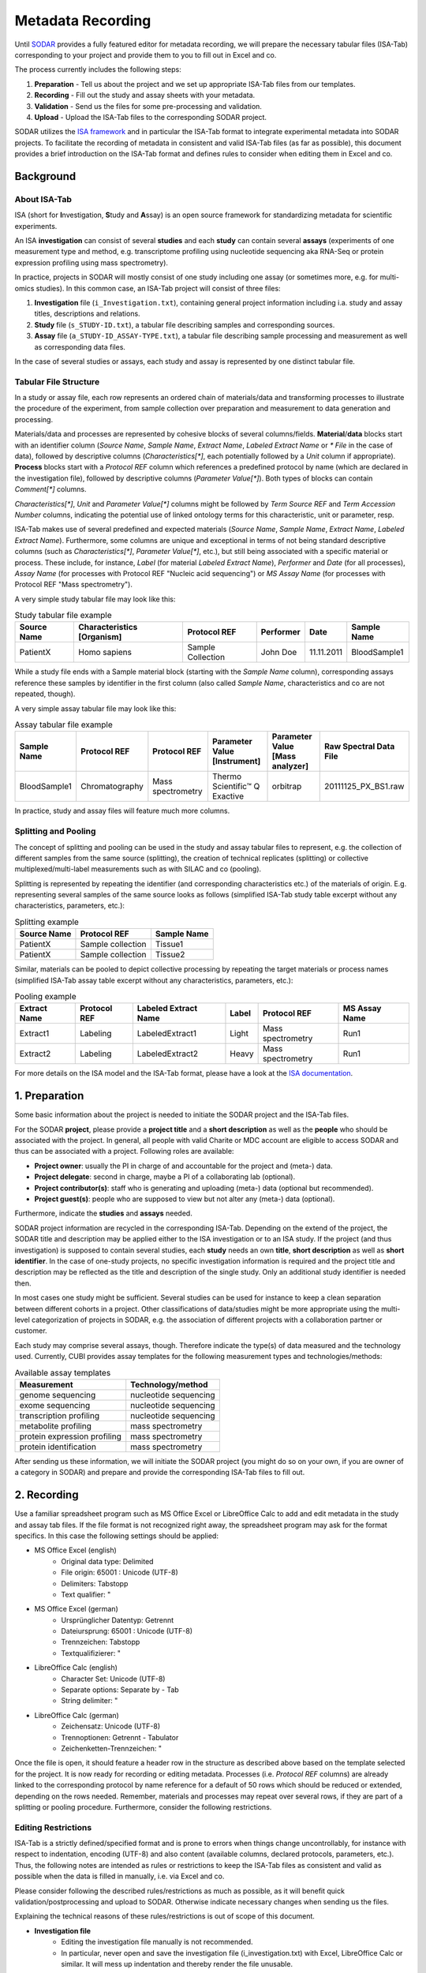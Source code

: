 .. _metadata_recording:

Metadata Recording
^^^^^^^^^^^^^^^^^^

Until SODAR_ provides a fully featured editor for metadata recording, we will
prepare the necessary tabular files (ISA-Tab) corresponding to your project and
provide them to you to fill out in Excel and co.

.. _SODAR: https://sodar.bihealth.org

The process currently includes the following steps:

1. **Preparation** - Tell us about the project and we set up appropriate
   ISA-Tab files from our templates.
2. **Recording** - Fill out the study and assay sheets with your metadata.
3. **Validation** - Send us the files for some pre-processing and validation.
4. **Upload** - Upload the ISA-Tab files to the corresponding SODAR project.

SODAR utilizes the `ISA framework`_ and in particular the ISA-Tab format to
integrate experimental metadata into SODAR projects. To facilitate the
recording of metadata in consistent and valid ISA-Tab files (as far as
possible), this document provides a brief introduction on the ISA-Tab format
and defines rules to consider when editing them in Excel and co.

.. _ISA framework: https://isa-tools.org/


Background
==========

About ISA-Tab
-------------

ISA (short for **I**\nvestigation, **S**\tudy and **A**\ssay) is an open
source framework for standardizing metadata for scientific experiments.

An ISA **investigation** can consist of several **studies** and each **study**
can contain several **assays** (experiments of one measurement type and
method, e.g. transcriptome profiling using nucleotide sequencing aka RNA-Seq
or protein expression profiling using mass spectrometry).

In practice, projects in SODAR will mostly consist of one study including one
assay (or sometimes more, e.g. for multi-omics studies). In this common case,
an ISA-Tab project will consist of three files:

1. **Investigation** file (``i_Investigation.txt``), containing general project
   information including i.a. study and assay titles, descriptions and
   relations.
2. **Study** file (``s_STUDY-ID.txt``), a tabular file describing samples and
   corresponding sources.
3. **Assay** file (``a_STUDY-ID_ASSAY-TYPE.txt``), a tabular file describing
   sample processing and measurement as well as corresponding data files.

In the case of several studies or assays, each study and assay is
represented by one distinct tabular file.

Tabular File Structure
----------------------

In a study or assay file, each row represents an ordered chain of
materials/data and transforming processes to illustrate the procedure of the
experiment, from sample collection over preparation and measurement to data
generation and processing.

Materials/data and processes are represented by cohesive blocks of several
columns/fields. **Material**/**data** blocks start with an identifier column
(*Source Name*, *Sample Name*, *Extract Name*, *Labeled Extract Name* or
*\* File* in the case of data), followed by descriptive columns
(*Characteristics[\*]*, each potentially followed by a *Unit* column if
appropriate). **Process** blocks start with a *Protocol REF* column which
references a predefined protocol by name (which are declared
in the investigation file), followed by descriptive columns (*Parameter
Value[\*]*). Both types of blocks can contain *Comment[\*]* columns.

*Characteristics[\*]*, *Unit* and *Parameter Value[\*]* columns might be
followed by *Term Source REF* and *Term Accession Number* columns, indicating
the potential use of linked ontology terms for this characteristic, unit or
parameter, resp.

ISA-Tab makes use of several predefined and expected materials (*Source Name*,
*Sample Name*, *Extract Name*, *Labeled Extract Name*). Furthermore, some
columns are unique and exceptional in terms of not being standard
descriptive columns (such as *Characteristics[\*]*, *Parameter Value[\*]*,
etc.), but still being associated with a specific material or process. These
include, for instance, *Label* (for material *Labeled Extract Name*),
*Performer* and *Date* (for all processes), *Assay Name* (for processes with
Protocol REF "Nucleic acid sequencing") or *MS Assay Name* (for processes
with Protocol REF "Mass spectrometry").

A very simple study tabular file may look like this:

.. list-table:: Study tabular file example
   :header-rows: 1

   * - Source Name
     - Characteristics [Organism]
     - Protocol REF
     - Performer
     - Date
     - Sample Name
   * - PatientX
     - Homo sapiens
     - Sample Collection
     - John Doe
     - 11.11.2011
     - BloodSample1

While a study file ends with a Sample material block (starting with the *Sample
Name* column), corresponding assays reference these samples by identifier in the
first column (also called *Sample Name*, characteristics and co are not
repeated, though).

A very simple assay tabular file may look like this:

.. list-table:: Assay tabular file example
   :header-rows: 1

   * - Sample Name
     - Protocol REF
     - Protocol REF
     - Parameter Value [Instrument]
     - Parameter Value [Mass analyzer]
     - Raw Spectral Data File
   * - BloodSample1
     - Chromatography
     - Mass spectrometry
     - Thermo Scientific™ Q Exactive
     - orbitrap
     - 20111125_PX_BS1.raw

In practice, study and assay files will feature much more columns.

Splitting and Pooling
---------------------

The concept of splitting and pooling can be used in the study and assay tabular
files to represent, e.g. the collection of different samples from the same
source (splitting), the creation of technical replicates (splitting) or
collective multiplexed/multi-label measurements such as with SILAC and co
(pooling).

Splitting is represented by repeating the identifier (and corresponding
characteristics etc.) of the materials of origin. E.g. representing several
samples of the same source looks as follows (simplified ISA-Tab study table
excerpt without any characteristics, parameters, etc.):

.. list-table:: Splitting example
   :header-rows: 1

   * - Source Name
     - Protocol REF
     - Sample Name
   * - PatientX
     - Sample collection
     - Tissue1
   * - PatientX
     - Sample collection
     - Tissue2

Similar, materials can be pooled to depict collective processing by repeating
the target materials or process names (simplified ISA-Tab assay table excerpt
without any characteristics, parameters, etc.):

.. list-table:: Pooling example
   :header-rows: 1

   * - Extract Name
     - Protocol REF
     - Labeled Extract Name
     - Label
     - Protocol REF
     - MS Assay Name
   * - Extract1
     - Labeling
     - LabeledExtract1
     - Light
     - Mass spectrometry
     - Run1
   * - Extract2
     - Labeling
     - LabeledExtract2
     - Heavy
     - Mass spectrometry
     - Run1

For more details on the ISA model and the ISA-Tab format, please have a look at
the `ISA documentation`_.

.. _ISA documentation: https://isa-specs.readthedocs.io/en/latest/


1. Preparation
==============

Some basic information about the project is needed to initiate the SODAR
project and the ISA-Tab files.

For the SODAR **project**, please provide a **project title** and a **short
description** as well as the **people** who should be associated with the
project. In general, all people with valid Charite or MDC account are
eligible to access SODAR and thus can be associated with a project.
Following roles are available:

* **Project owner**: usually the PI in charge of and accountable for the
  project and (meta-) data.
* **Project delegate**: second in charge, maybe a PI of a collaborating lab
  (optional).
* **Project contributor(s)**: staff who is generating and uploading (meta-)
  data (optional but recommended).
* **Project guest(s)**: people who are supposed to view but not alter any
  (meta-) data (optional).

Furthermore, indicate the **studies** and **assays** needed.

SODAR project information are recycled in the corresponding ISA-Tab. Depending
on the extend of the project, the SODAR title and description may be applied
either to the ISA investigation or to an ISA study. If the project (and thus
investigation) is supposed to contain several studies, each **study** needs an
own **title**, **short description** as well as **short identifier**. In the
case of one-study projects, no specific investigation information is
required and the project title and description may be reflected as the title
and description of the single study. Only an additional study identifier is
needed then.

In most cases one study might be sufficient. Several studies can be used for
instance to keep a clean separation between different cohorts in a project.
Other classifications of data/studies might be more appropriate using the
multi-level categorization of projects in SODAR, e.g. the association of
different projects with a collaboration partner or customer.

Each study may comprise several assays, though. Therefore indicate the type(s)
of data measured and the technology used. Currently, CUBI provides assay
templates for the following measurement types and technologies/methods:

.. list-table:: Available assay templates
   :header-rows: 1

   * - Measurement
     - Technology/method
   * - genome sequencing
     - nucleotide sequencing
   * - exome sequencing
     - nucleotide sequencing
   * - transcription profiling
     - nucleotide sequencing
   * - metabolite profiling
     - mass spectrometry
   * - protein expression profiling
     - mass spectrometry
   * - protein identification
     - mass spectrometry

After sending us these information, we will initiate the SODAR project (you
might do so on your own, if you are owner of a category in SODAR) and prepare
and provide the corresponding ISA-Tab files to fill out.


2. Recording
============

Use a familiar spreadsheet program such as MS Office Excel or LibreOffice Calc
to add and edit metadata in the study and assay tab files. If the file format
is not recognized right away, the spreadsheet program may ask for the format
specifics. In this case the following settings should be applied:

* MS Office Excel (english)
    * Original data type: Delimited
    * File origin: 65001 : Unicode (UTF-8)
    * Delimiters: Tabstopp
    * Text qualifier: "
* MS Office Excel (german)
    * Ursprünglicher Datentyp: Getrennt
    * Dateiursprung: 65001 : Unicode (UTF-8)
    * Trennzeichen: Tabstopp
    * Textqualifizierer: "
* LibreOffice Calc (english)
    * Character Set: Unicode (UTF-8)
    * Separate options: Separate by - Tab
    * String delimiter: "
* LibreOffice Calc (german)
    * Zeichensatz: Unicode (UTF-8)
    * Trennoptionen: Getrennt - Tabulator
    * Zeichenketten-Trennzeichen: "

Once the file is open, it should feature a header row in the structure as
described above based on the template selected for the project. It is now ready
for recording or editing metadata. Processes (i.e. *Protocol REF* columns) are
already linked to the corresponding protocol by name reference for a default of
50 rows which should be reduced or extended, depending on the rows needed.
Remember, materials and processes may repeat over several rows, if they are
part of a splitting or pooling procedure. Furthermore, consider the following
restrictions.

Editing Restrictions
--------------------

ISA-Tab is a strictly defined/specified format and is prone to errors when
things change uncontrollably, for instance with respect to indentation,
encoding (UTF-8) and also content (available columns, declared protocols,
parameters, etc.). Thus, the following notes are intended as rules or
restrictions to keep the ISA-Tab files as consistent and valid as possible when
the data is filled in manually, i.e. via Excel and co.

Please consider following the described rules/restrictions as much as possible,
as it will benefit quick validation/postprocessing and upload to SODAR.
Otherwise indicate necessary changes when sending us the files.

Explaining the technical reasons of these rules/restrictions is out of scope of
this document.

* **Investigation file**
    * Editing the investigation file manually is not recommended.
    * In particular, never open and save the investigation file
      (i_investigation.txt) with Excel, LibreOffice Calc or similar. It will
      mess up indentation and thereby render the file unusable.

* **Study and assay files**
    * Always save the file in the same format as it was opened: tab-separated
      text file (txt).

* **Adding and deleting columns**
    * **Don't delete any columns!** Leave fields empty which are not of
      interest for your project.
    * Adding *Comment[\*]* columns to any material/data or process block
      shouldn't result in any problems.
    * Adding *Characteristic[\*]* columns to any material block shouldn't
      result in any problems.
    * Please refrain from manually adding *Parameter Value[\*]* columns in
      process blocks.
    * Please refrain from adding any other type of column. However, feel free
      to discuss/request additional columns upfront, in particular if they
      might be reasonable general addition to the templates.

* **Pooling and splitting**
    * Make sure repeated materials/processes include not only the same
      identifier but also the same metadata, i.e. same values in
      *Characteristic[\*]*, *Parameter Value[\*]* and *Comment[\*]* columns,
      etc.

* **Processes**
    * When adding more rows, fill up *Protocol REF* columns with previous
      values.
    * Don't remove values in *Protocol REF* fields of used rows.
    * Remove values in *Protocol REF* fields of unused rows.

* **Ontology**
    * Don't manually fill out the ontology columns *Term Source REF* and
      *Term Accession Number*.
    * Values in potential ontology columns will be checked and linked in our
      postprocessing, if applicable.

* **Special characters**
    * If the encoding of the file is corrupted, special characters (e.g. as in
      "μmol") might be faulty as well.
    * As this is difficult to assess/avoid manually, please just indicate any
      use of special characters when sending the file to us for validation.

We will extend this list with more rules/restrictions as soon as more pitfalls
show up.


3. Validation (Post-Processing)
===============================

Under good circumstances, a direct upload to the corresponding SODAR project
may be successful already. Feel free to give it try (see
:ref:`metadata_recording_4_uploading`). Otherwise, the upload may fail due
to invalid ISA-Tab files based on various reasons. Thus, you can send the
data to us for validation, corrections (if necessary) and optional
post-processing.

Post-processing may include i.a. the association of potential ontology terms
with appropriate ontology identifier and sources.


.. _metadata_recording_4_uploading:


4. Uploading
============

The upload/integration of metadata into a SODAR project can be facilitated by
CUBI (e.g. after validation) or any project member with appropriate rights
(owner, delegate, contributor).

All related ISA-Tab files need be bundled as a one-file zip archive. Then, in
the corresponding SODAR project go to **Sample Sheets**, **Sheet Operations**,
and **Add/Replace ISA-Tab** to upload the metadata.

After uploading, it is recommended to compare/validate the number of
study/assay rows between the SODAR project and ISA-Tab files to exclude
mistakes in metadata recording, in particular with respect to splitting and
pooling.
